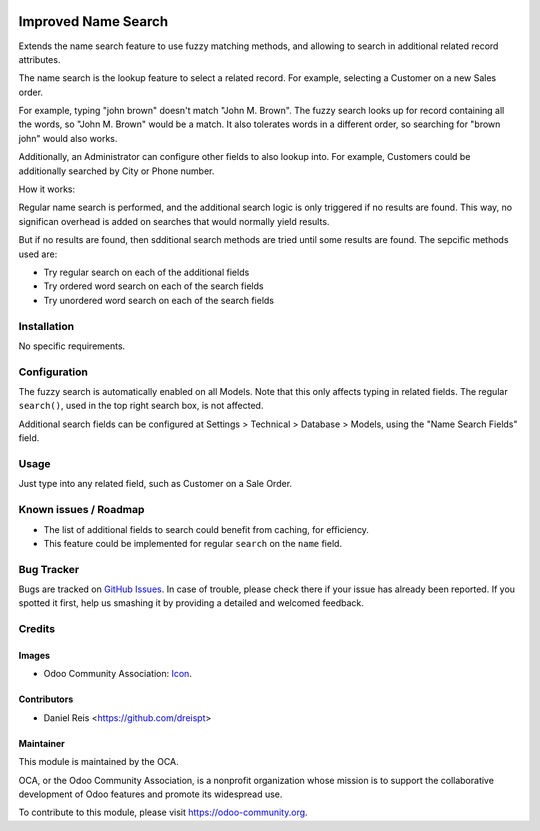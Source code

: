.. image:: https://img.shields.io/badge/licence-AGPL--3-blue.svg
   :target: http://www.gnu.org/licenses/agpl-3.0-standalone.html
   :alt: License: AGPL-3

====================
Improved Name Search
====================

Extends the name search feature to use fuzzy matching methods, and
allowing to search in additional related record attributes.

The name search is the lookup feature to select a related record.
For example, selecting a Customer on a new Sales order.

For example, typing "john brown" doesn't match "John M. Brown".
The fuzzy search looks up for record containing all the words,
so "John M. Brown" would be a match.
It also tolerates words in a different order, so searching
for "brown john" would also works.

.. image:: images/image0.png

Additionally, an Administrator can configure other fields to also lookup into.
For example, Customers could be additionally searched by City or Phone number.

.. image:: images/image2.png

How it works:

Regular name search is performed, and the additional search logic is only
triggered if no results are found. This way, no significan overhead is added
on searches that would normally yield results.

But if no results are found, then sdditional search methods are tried until
some results are found. The sepcific methods used are:

- Try regular search on each of the additional fields
- Try ordered word search on each of the search fields
- Try unordered word search on each of the search fields


Installation
============

No specific requirements.


Configuration
=============

The fuzzy search is automatically enabled on all Models.
Note that this only affects typing in related fields.
The regular ``search()``, used in the top right search box, is not affected.

Additional search fields can be configured at Settings > Technical > Database > Models,
using the "Name Search Fields" field.

.. image:: images/image1.png


Usage
=====

Just type into any related field, such as Customer on a Sale Order.


.. image:: https://odoo-community.org/website/image/ir.attachment/5784_f2813bd/datas
   :alt: Try me on Runbot
   :target: https://runbot.odoo-community.org/runbot/149/8.0

.. repo_id is available in https://github.com/OCA/maintainer-tools/blob/master/tools/repos_with_ids.txt
.. branch is "8.0" for example

Known issues / Roadmap
======================

* The list of additional fields to search could benefit from caching, for efficiency.
* This feature could be implemented for regular ``search`` on the ``name`` field.


Bug Tracker
===========

Bugs are tracked on `GitHub Issues
<https://github.com/OCA/serevr-tools/issues>`_. In case of trouble, please
check there if your issue has already been reported. If you spotted it first,
help us smashing it by providing a detailed and welcomed feedback.

Credits
=======

Images
------

* Odoo Community Association: `Icon <https://github.com/OCA/maintainer-tools/blob/master/template/module/static/description/icon.svg>`_.

Contributors
------------

* Daniel Reis <https://github.com/dreispt>

Maintainer
----------

.. image:: https://odoo-community.org/logo.png
   :alt: Odoo Community Association
   :target: https://odoo-community.org

This module is maintained by the OCA.

OCA, or the Odoo Community Association, is a nonprofit organization whose
mission is to support the collaborative development of Odoo features and
promote its widespread use.

To contribute to this module, please visit https://odoo-community.org.
